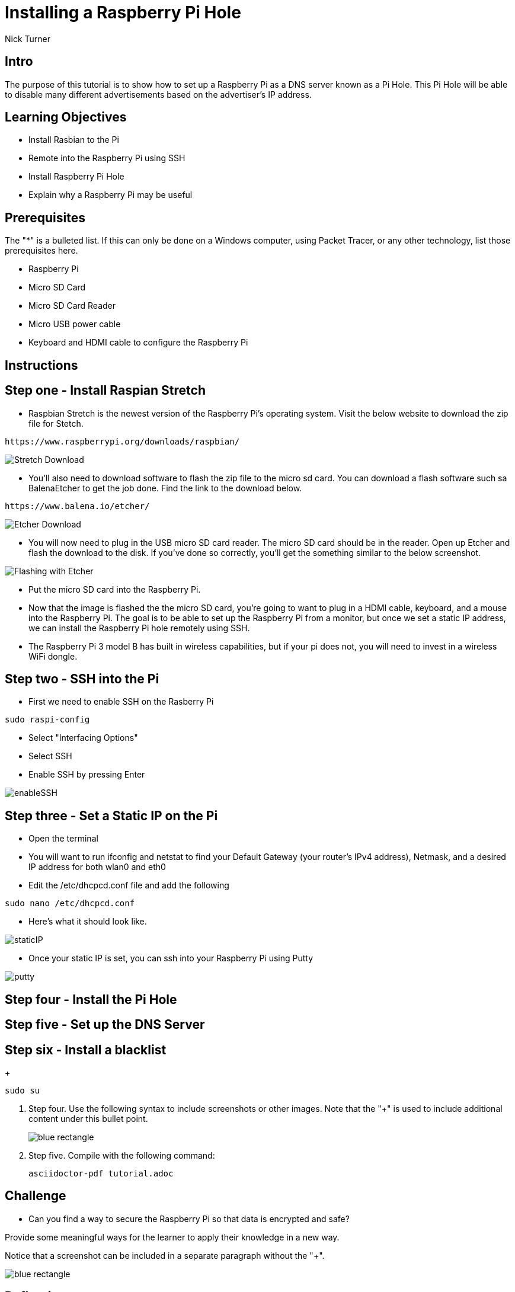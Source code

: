 = Installing a Raspberry Pi Hole

Nick Turner

== Intro

The purpose of this tutorial is to show how to set up a Raspberry Pi as a DNS server known as a Pi Hole. This Pi Hole will be able to disable many different advertisements based on the advertiser's IP address. 

== Learning Objectives

* Install Rasbian to the Pi
* Remote into the Raspberry Pi using SSH
* Install Raspberry Pi Hole
* Explain why a Raspberry Pi may be useful

== Prerequisites

The "*" is a bulleted list. If this can only be done on a Windows computer, using Packet Tracer, or any other technology, list those prerequisites here.

* Raspberry Pi 
* Micro SD Card
* Micro SD Card Reader
* Micro USB power cable
* Keyboard and HDMI cable to configure the Raspberry Pi

== Instructions

== Step one - Install Raspian Stretch

* Raspbian Stretch is the newest version of the Raspberry Pi's operating system. Visit the below website to download the zip file for Stetch. 
 
```
https://www.raspberrypi.org/downloads/raspbian/
```

image::Stretch Download.png[]


* You'll also need to download software to flash the zip file to the micro sd card. You can download a flash software such sa BalenaEtcher to get the job done. Find the link to the download below. 

```
https://www.balena.io/etcher/
```
image::Etcher Download.png[]



* You will now need to plug in the USB micro SD card reader. The micro SD card should be in the reader. Open up Etcher and flash the download to the disk. If you've done so correctly, you'll get the something similar to the below screenshot.

image::Flashing with Etcher.png[]


 
* Put the micro SD card into the Raspberry Pi.
* Now that the image is flashed the the micro SD card, you're going to want to plug in a HDMI cable, keyboard, and a mouse into the Raspberry Pi. The goal is to be able to set up the Raspberry Pi from a monitor, but once we set a static IP address, we can install the Raspberry Pi hole remotely using SSH. 

* The Raspberry Pi 3 model B has built in wireless capabilities, but if your pi does not, you will need to invest in a wireless WiFi dongle. 


== Step two - SSH into the Pi

* First we need to enable SSH on the Rasberry Pi

```
sudo raspi-config
```

* Select "Interfacing Options"
* Select SSH
* Enable SSH by pressing Enter

image::enableSSH.png[]


== Step three - Set a Static IP on the Pi

* Open the terminal 
* You will want to run ifconfig and netstat to find your Default Gateway (your router's IPv4 address), Netmask, and a desired IP address for both wlan0 and eth0
* Edit the /etc/dhcpcd.conf file and add the following 

```
sudo nano /etc/dhcpcd.conf
```

* Here's what it should look like.


image::staticIP.png[]



* Once your static IP is set, you can ssh into your Raspberry Pi using Putty

image:putty.png[]

== Step four - Install the Pi Hole
== Step five - Set up the DNS Server
== Step six - Install a blacklist
+
```
sudo su
```
. Step four. Use the following syntax to include screenshots or other images. Note that the "+" is used to include additional content under this bullet point.
+
image::blue-rectangle.png[]
. Step five. Compile with the following command:
+
```
asciidoctor-pdf tutorial.adoc
```

== Challenge

* Can you find a way to secure the Raspberry Pi so that data is encrypted and safe?

Provide some meaningful ways for the learner to apply their knowledge in a new way.

Notice that a screenshot can be included in a separate paragraph without the "+".

image::blue-rectangle.png[]

== Reflection

* Why would you want to block ads on a network, besides the fact that they are annoying?
